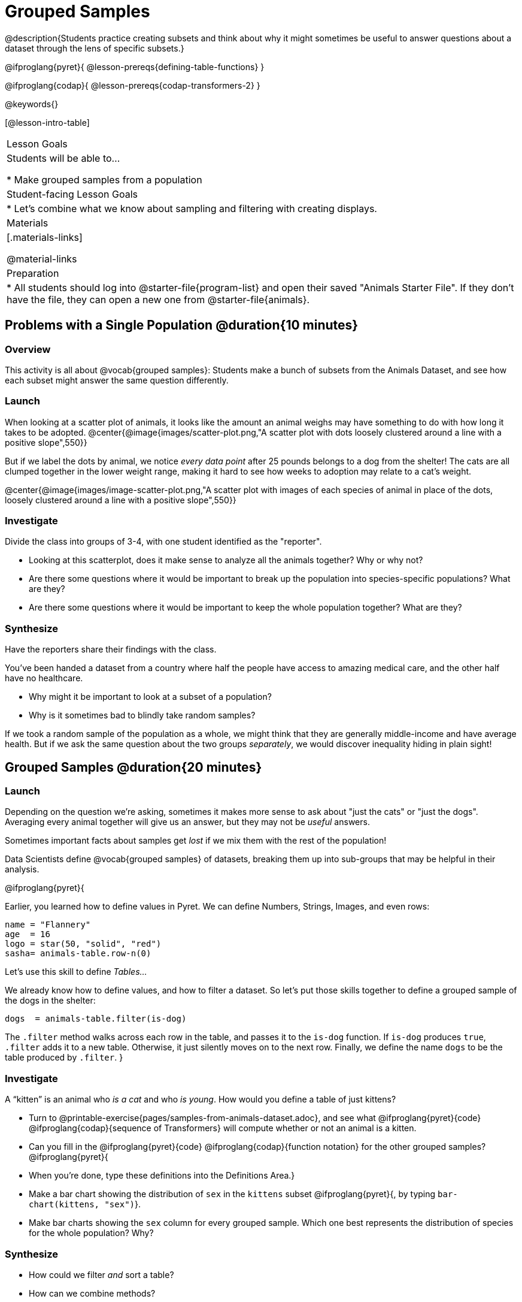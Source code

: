 = Grouped Samples

@description{Students practice creating subsets and think about why it might sometimes be useful to answer questions about a dataset through the lens of specific subsets.}

@ifproglang{pyret}{
@lesson-prereqs{defining-table-functions}
}

@ifproglang{codap}{
@lesson-prereqs{codap-transformers-2}
}

@keywords{}

[@lesson-intro-table]
|===
| Lesson Goals
| Students will be able to...

* Make grouped samples from a population

| Student-facing Lesson Goals
|

* Let's combine what we know about sampling and filtering with creating displays.

| Materials
|[.materials-links]

@material-links

| Preparation
|
* All students should log into @starter-file{program-list} and open their saved "Animals Starter File". If they don't have the file, they can open a new one from @starter-file{animals}.

|===


== Problems with a Single Population @duration{10 minutes}

=== Overview
This activity is all about @vocab{grouped samples}: Students make a bunch of subsets from the Animals Dataset, and see how each subset might answer the same question differently.

=== Launch
When looking at a scatter plot of animals, it looks like the amount an animal weighs may have something to do with how long it takes to be adopted.
@center{@image{images/scatter-plot.png,"A scatter plot with dots loosely clustered around a line with a positive slope",550}}

But if we label the dots by animal, we notice _every data point_ after 25 pounds belongs to a dog from the shelter! The cats are all clumped together in the lower weight range, making it hard to see how weeks to adoption may relate to a cat's weight.

@center{@image{images/image-scatter-plot.png,"A scatter plot with images of each species of animal in place of the dots, loosely clustered around a line with a positive slope",550}}

=== Investigate
Divide the class into groups of 3-4, with one student identified as the "reporter".

[.lesson-instruction]
- Looking at this scatterplot, does it make sense to analyze all the animals together? Why or why not?
- Are there some questions where it would be important to break up the population into species-specific populations? What are they?
- Are there some questions where it would be important to keep the whole population together? What are they?

=== Synthesize
Have the reporters share their findings with the class.

You've been handed a dataset from a country where half the people have access to amazing medical care, and the other half have no healthcare.

[.lesson-instruction]
* Why might it be important to look at a subset of a population?
* Why is it sometimes bad to blindly take random samples?

If we took a random sample of the population as a whole, we might think that they are generally middle-income and have average health. But if we ask the same question about the two groups _separately_, we would discover inequality hiding in plain sight!


== Grouped Samples @duration{20 minutes}

=== Launch
Depending on the question we're asking, sometimes it makes more sense to ask about "just the cats" or "just the dogs". Averaging every animal together will give us an answer, but they may not be _useful_ answers.

[.lesson-point]
Sometimes important facts about samples get _lost_ if we mix them with the rest of the population!

Data Scientists define @vocab{grouped samples} of datasets, breaking them up into sub-groups that may be helpful in their analysis.

@ifproglang{pyret}{

Earlier, you learned how to define values in Pyret. We can define Numbers, Strings, Images, and even rows:

  name = "Flannery"
  age  = 16
  logo = star(50, "solid", "red")
  sasha= animals-table.row-n(0)

Let's use this skill to define __Tables...__

We already know how to define values, and how to filter a dataset. So let’s put those skills together to define a grouped sample of the dogs in the shelter:
----
dogs  = animals-table.filter(is-dog)
----

The `.filter` method walks across each row in the table, and passes it to the `is-dog` function. If `is-dog` produces `true`, `.filter` adds it to a new table. Otherwise, it just silently moves on to the next row. Finally, we define the name `dogs` to be the table produced by `.filter`.
}

=== Investigate

[.lesson-instruction]
--
A “kitten” is an animal who _is a cat_ and who _is young_. How would you define a table of just kittens?

* Turn to @printable-exercise{pages/samples-from-animals-dataset.adoc}, and see what @ifproglang{pyret}{code} @ifproglang{codap}{sequence of Transformers} will compute whether or not an animal is a kitten.

* Can you fill in the @ifproglang{pyret}{code} @ifproglang{codap}{function notation} for the other grouped samples?
@ifproglang{pyret}{
* When you're done, type these definitions into the Definitions Area.}

* Make a bar chart showing the distribution of `sex` in the `kittens` subset @ifproglang{pyret}{, by typing `bar-chart(kittens, "sex")`}.

* Make bar charts showing the `sex` column for every grouped sample. Which one best represents the distribution of species for the whole population? Why?
--

=== Synthesize

- How could we filter _and_ sort a table?
- How can we combine methods?

== Displaying Samples @duration{20 minutes}

=== Overview
Students revisit the data display activity, now using the samples they created.

=== Launch
Making grouped and random samples is a powerful skill, which allows us to dig deeper than just making charts or asking questions about a whole dataset. Now that we know how to make subsets, we can make much more sophisticated displays!

Let's start with question: __what's the ratio of fixed to unfixed *cats* at the shelter?__ Let's use the Data Cycle to get an answer, using our knowledge of grouped samples.

@left{@image{images/AskQuestions.png, "Ask Questions icon", 100}} This is an Arithmetic Question. We know it's not a lookup question because there's no ratio written somewhere in the table for us to read. Instead, we'll have to count all the fixed cats and the unfixed cats, then compare the totals.

@vspace{1ex}

@left{@image{images/ConsiderData.png, "Consider Data icon", 100}} We know that we'll need to count *only the cats!*, and can ignore everything else. And once we've picked the rows for cats, the only column we want is the `fixed` column. This is a huge hint that *we'll need to filter the dataset!*

@vspace{1ex}

@left{@image{images/AnalyzeData.png, "Analyze Data icon", 100}} @ifproglang{pyret}{We could use a bar-chart or a pie-chart to do this analysis, but since we care more about the @vocab{ratio} ("2x as many fixed as unfixed") than the count ("20 fixed vs. 10 fixed"), a pie chart is a better choice.}@ifproglang{codap}{Given our options, a bar chart seems most appropriate for this scenario.} We've decided what to make and we know which rows and columns we're plotting, so the next step is to @ifproglang{pyret}{_write the code!_}@ifproglang{codap}{determine the configuration!}


@vspace{1ex}

@left{@image{images/InterpretData.png, "Interpret Data icon", 100}} What did our displays tell us? In this case, we got a clear answer to our question. But perhaps that's not the end of the story! We might have _new_ questions about whether a higher percentage of dogs are spayed and neutered than cats, or whether it's even possible to "fix" a tarantula. _All of this belongs in our data story!_

=== Investigate
[.lesson-instruction]
- Complete @printable-exercise{pages/data-displays2.adoc}, using what you've learned about samples to make more sophisticated data displays.
- Complete @printable-exercise{pages/analyzing-categorical-data2.adoc}.

=== Synthesize
- What connections do you see between the "Consider Data" and "Analyze Data" steps?
- How do we know when we need to filter? How do we know when we _don't?_

@ifproglang{pyret}{
== Your Analysis @duration{flexible}

=== Overview
Students apply their knowledge of table methods, defining table functions, and the Design Recipe to create grouped samples for their dataset.

=== Launch
Are there grouped samples that you'd like to explore in your own dataset? Here are a few examples, taken from some of the sample datasets:

- In the RI Schools dataset, it might be good to create grouped samples for public v. charter schools
- In the Movies dataset, it might be valuable to create grouped samples for modern movies, and analyze them separately from older movies.
- In the US Presidents dataset, it could be useful to make a grouped sample for each political party.

=== Investigate
What grouped samples make sense for your dataset?

[.lesson-instruction]
- Sometimes a pair of fresh eyes is the best way to think about your work. Pair up so that everyone is working with someone from another group.
- Talk with one another about your datasets and analysis thus far, then work together to come up with grouped samples you would like to explore.
- Return to your research groups, and open to @printable-exercise{pages/samples-from-my-dataset.adoc}.
- Name these samples, and write the Pyret code to test an individual row from your dataset on
- Turn to @printable-exercise{pages/design-recipe-helper-funs.adoc}, and use the Design Recipe to write the filter functions that you planned out on @printable-exercise{pages/samples-from-my-dataset.adoc}. When the teacher has checked your work, type them into the Definitions Area and use the `.filter` method to define your new sample tables.

=== Synthesize
Have students share the grouped samples they created for their datasets. After each share-back, ask the class if they have suggestions for other possible grouped samples.

== Additional Exercises
- Extra, @opt-printable-exercise{design-recipe-helper-funs-2.adoc, blank design recipes} are provided in the workbook
}
